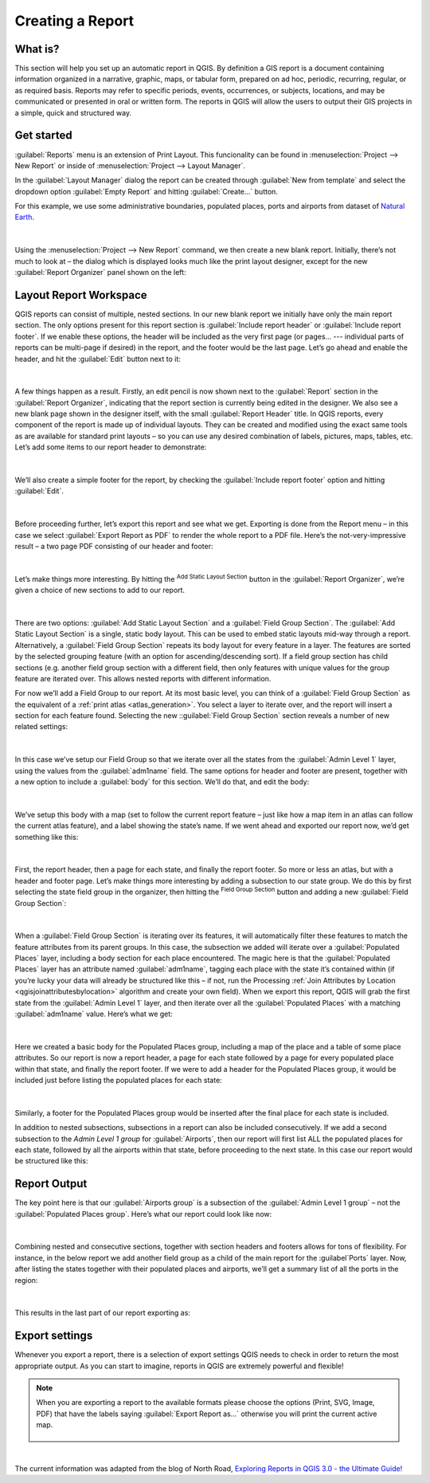 .. only:: html

   |updatedisclaimer|

.. index::
   single: Printing; Reports

.. _create-reports:

*****************
Creating a Report
*****************

.. only:: html

   .. contents::
      :local:


What is?
========

This section will help you set up an automatic report in QGIS. By definition a
GIS report is a document containing information organized in a narrative,
graphic, maps, or tabular form, prepared on ad hoc, periodic, recurring,
regular, or as required basis. Reports may refer to specific periods, events,
occurrences, or subjects, locations, and may be communicated or presented in
oral or written form. The reports in QGIS will allow the users to output their
GIS projects in a simple, quick and structured way.

Get started
===========

:guilabel:`Reports` menu is an extension of Print Layout. This funcionality can
be found in :menuselection:`Project --> New Report` or inside of
:menuselection:`Project --> Layout Manager`.

In the :guilabel:`Layout Manager` dialog the report can be created through
:guilabel:`New from template` and select the dropdown option :guilabel:`Empty
Report` and hitting :guilabel:`Create...` button.

For this example, we use some administrative boundaries, populated places, ports
and airports from dataset of `Natural Earth
<https://www.naturalearthdata.com/downloads/>`_.

.. figure:: img/project-1.png
   :align: center

|

Using the :menuselection:`Project --> New Report` command, we then create a new
blank report. Initially, there’s not much to look at – the dialog which is
displayed looks much like the print layout designer, except for the new
:guilabel:`Report Organizer` panel shown on the left:

.. figure:: img/report-2.png
   :align: center

Layout Report Workspace
=======================

QGIS reports can consist of multiple, nested sections. In our new blank report
we initially have only the main report section. The only options present for
this report section is :guilabel:`Include report header` or :guilabel:`Include
report footer`. If we enable these options, the header will be included as the
very first page (or pages… --- individual parts of reports can be multi-page if
desired) in the report, and the footer would be the last page. Let’s go ahead
and enable the header, and hit the :guilabel:`Edit` button next to it:

.. figure:: img/report_header.png
  :align: center

|

A few things happen as a result. Firstly, an edit pencil is now shown next to
the :guilabel:`Report` section in the :guilabel:`Report Organizer`, indicating
that the report section is currently being edited in the designer. We also see a
new blank page shown in the designer itself, with the small :guilabel:`Report
Header` title. In QGIS reports, every component of the report is made up of
individual layouts. They can be created and modified using the exact same tools
as are available for standard print layouts – so you can use any desired
combination of labels, pictures, maps, tables, etc. Let’s add some items to our
report header to demonstrate:

.. figure:: img/header.png
   :align: center

|

We’ll also create a simple footer for the report, by checking the
:guilabel:`Include report footer` option and hitting :guilabel:`Edit`.

.. figure:: img/footer.png
   :align: center

|

Before proceeding further, let’s export this report and see what we get.
Exporting is done from the Report menu – in this case we select
:guilabel:`Export Report as PDF` to render the whole report to a PDF file.
Here’s the not-very-impressive result – a two page PDF consisting of our header
and footer:

.. figure:: img/headerfooter.png
   :align: center

|

Let’s make things more interesting. By hitting the |signPlus| :sup:`Add Static Layout Section`
button in the :guilabel:`Report Organizer`, we’re given a choice of new sections
to add to our report.

.. figure:: img/add_section.png
   :align: center

|

There are two options: :guilabel:`Add Static Layout Section` and a
:guilabel:`Field Group Section`.  The :guilabel:`Add Static Layout Section` is a
single, static body layout. This can be used to embed static layouts mid-way
through a report. Alternatively, a :guilabel:`Field Group Section` repeats its
body layout for every feature in a layer. The features are sorted by the
selected grouping feature (with an option for ascending/descending sort). If a
field group section has child sections (e.g. another field group section with a
different field, then only features with unique values for the group feature are
iterated over. This allows nested reports with different information.


For now we’ll add a Field Group to our report. At its
most basic level, you can think of a :guilabel:`Field Group Section` as the equivalent
of a :ref:`print atlas <atlas_generation>`. You select a layer to iterate over,
and the report will insert a section for each feature found. Selecting the new
::guilabel:`Field Group Section` section reveals a number of new related settings:

.. figure:: img/field_group.png
   :align: center

|

In this case we’ve setup our Field Group so that we iterate over all the states
from the :guilabel:`Admin Level 1` layer, using the values from the
:guilabel:`adm1name` field. The same options for header and footer are present,
together with a new option to include a :guilabel:`body` for this section. We’ll
do that, and edit the body:

.. figure:: img/edit_group_body.png
   :align: center

|

We’ve setup this body with a map (set to follow the current report feature –
just like how a map item in an atlas can follow the current atlas feature), and
a label showing the state’s name. If we went ahead and exported our report now,
we’d get something like this:

.. figure:: img/report1.png
   :align: center

|


First, the report header, then a page for each state, and finally the report
footer. So more or less an atlas, but with a header and footer page. Let’s make
things more interesting by adding a subsection to our state group. We do this by
first selecting the state field group in the organizer, then hitting the
|signPlus| :sup:`Field Group Section` button and adding a new :guilabel:`Field Group Section`:

.. figure:: img/subsection.png
   :align: center

|

When a :guilabel:`Field Group Section` is iterating over its features, it will
automatically filter these features to match the feature attributes from its
parent groups. In this case, the subsection we added will iterate over a
:guilabel:`Populated Places` layer, including a body section for each place
encountered. The magic here is that the :guilabel:`Populated Places` layer has
an attribute named :guilabel:`adm1name`, tagging each place with the state it’s
contained within (if you’re lucky your data will already be structured like this
– if not, run the Processing :ref:`Join Attributes by Location
<qgisjoinattributesbylocation>` algorithm and create your own field). When we
export this report, QGIS will grab the first state from the :guilabel:`Admin
Level 1` layer, and then iterate over all the :guilabel:`Populated Places` with
a matching :guilabel:`adm1name` value. Here’s what we get:

.. figure:: img/report3.png
   :align: center

|

Here we created a basic body for the Populated Places group, including a map of
the place and a table of some place attributes. So our report is now a report
header, a page for each state followed by a page for every populated place
within that state, and finally the report footer. If we were to add a header for
the Populated Places group, it would be included just before listing the
populated places for each state:

.. figure:: img/report4.png
   :align: center

|

Similarly, a footer for the Populated Places group would be inserted after the
final place for each state is included.

In addition to nested subsections, subsections in a report can also be included
consecutively. If we add a second subsection to the `Admin Level 1 group` for
:guilabel:`Airports`, then our report will first list ALL the populated places
for each state, followed by all the airports within that state, before
proceeding to the next state. In this case our report would be structured like
this:

.. figure:: img/report_consec.png
   :align: center

Report Output
=============

The key point here is that our :guilabel:`Airports group` is a subsection of the
:guilabel:`Admin Level 1 group` – not the :guilabel:`Populated Places group`.
Here’s what our report could look like now:

.. figure:: img/report5.png
   :align: center

|

Combining nested and consecutive sections, together with section headers and
footers allows for tons of flexibility. For instance, in the below report we add
another field group as a child of the main report for the :guilabel`Ports`
layer. Now, after listing the states together with their populated places and
airports, we’ll get a summary list of all the ports in the region:

.. figure:: img/report_flex.png
   :align: center

|

This results in the last part of our report exporting as:

.. figure:: img/ports.png
   :align: center

Export settings
===============

Whenever you export a report, there is a selection of export settings QGIS needs
to check in order to return the most appropriate output. As you can start to
imagine, reports in QGIS are extremely powerful and flexible!

.. note:: When you are exporting a report to the available formats please choose the options (Print, SVG, Image, PDF) that have the labels saying :guilabel:`Export Report as...` otherwise you will print the current active map.

    .. figure:: img/export_options_reports.png
       :align: center

|

The current information was adapted from the blog of North Road, `Exploring
Reports in QGIS 3.0 - the Ultimate Guide!
<https://north-road.com/2018/01/23/exploring-reports-in-qgis-3-0-the-ultimate-guide>`_

.. Substitutions definitions - AVOID EDITING PAST THIS LINE
   This will be
   automatically updated by the find_set_subst.py script. If you need to create a
   new substitution manually, please add it also to the substitutions.txt file in
   the source folder.

.. |signPlus| image:: /static/common/symbologyAdd.png
   :width: 1.5em
.. |updatedisclaimer| replace:: :disclaimer:`Docs in progress for 'QGIS testing'. Visit https://docs.qgis.org/2.18 for QGIS 2.18 docs and translations.`
